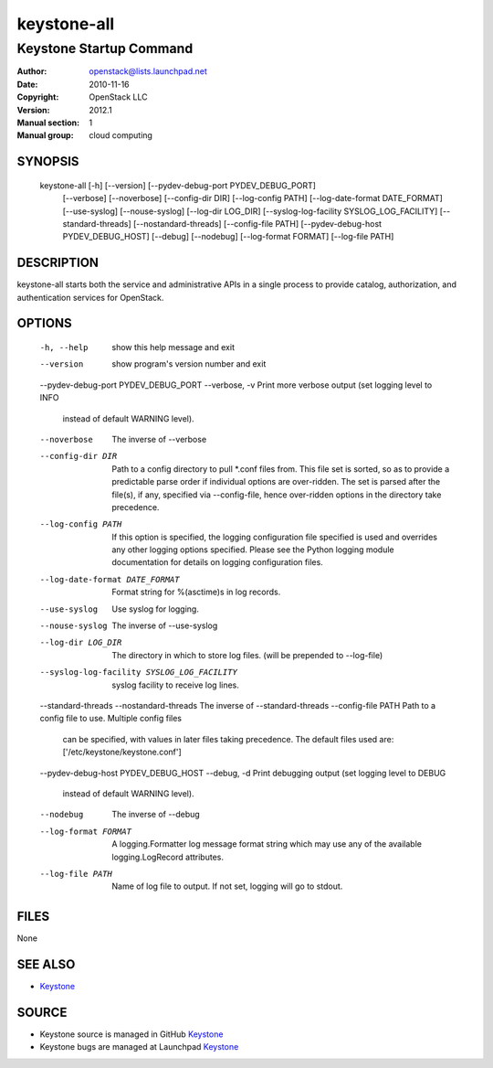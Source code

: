 ============
keystone-all
============

------------------------
Keystone Startup Command
------------------------

:Author: openstack@lists.launchpad.net
:Date:   2010-11-16
:Copyright: OpenStack LLC
:Version: 2012.1
:Manual section: 1
:Manual group: cloud computing

SYNOPSIS
========

  keystone-all [-h] [--version] [--pydev-debug-port PYDEV_DEBUG_PORT]
                    [--verbose] [--noverbose] [--config-dir DIR]
                    [--log-config PATH] [--log-date-format DATE_FORMAT]
                    [--use-syslog] [--nouse-syslog] [--log-dir LOG_DIR]
                    [--syslog-log-facility SYSLOG_LOG_FACILITY]
                    [--standard-threads] [--nostandard-threads]
                    [--config-file PATH] [--pydev-debug-host PYDEV_DEBUG_HOST]
                    [--debug] [--nodebug] [--log-format FORMAT]
                    [--log-file PATH]

DESCRIPTION
===========

keystone-all starts both the service and administrative APIs in a single
process to provide catalog, authorization, and authentication services for
OpenStack.

OPTIONS
=======

  -h, --help            show this help message and exit
  --version             show program's version number and exit
  --pydev-debug-port PYDEV_DEBUG_PORT
  --verbose, -v         Print more verbose output (set logging level to INFO
                        instead of default WARNING level).
  --noverbose           The inverse of --verbose
  --config-dir DIR      Path to a config directory to pull *.conf files from.
                        This file set is sorted, so as to provide a
                        predictable parse order if individual options are
                        over-ridden. The set is parsed after the file(s), if
                        any, specified via --config-file, hence over-ridden
                        options in the directory take precedence.
  --log-config PATH     If this option is specified, the logging configuration
                        file specified is used and overrides any other logging
                        options specified. Please see the Python logging
                        module documentation for details on logging
                        configuration files.
  --log-date-format DATE_FORMAT
                        Format string for %(asctime)s in log records.
  --use-syslog          Use syslog for logging.
  --nouse-syslog        The inverse of --use-syslog
  --log-dir LOG_DIR     The directory in which to store log files. (will be
                        prepended to --log-file)
  --syslog-log-facility SYSLOG_LOG_FACILITY
                        syslog facility to receive log lines.
  --standard-threads
  --nostandard-threads  The inverse of --standard-threads
  --config-file PATH    Path to a config file to use. Multiple config files
                        can be specified, with values in later files taking
                        precedence. The default files used are:
                        ['/etc/keystone/keystone.conf']
  --pydev-debug-host PYDEV_DEBUG_HOST
  --debug, -d           Print debugging output (set logging level to DEBUG
                        instead of default WARNING level).
  --nodebug             The inverse of --debug
  --log-format FORMAT   A logging.Formatter log message format string which
                        may use any of the available logging.LogRecord
                        attributes.
  --log-file PATH       Name of log file to output. If not set, logging will
                        go to stdout.

FILES
=====

None

SEE ALSO
========

* `Keystone <http://github.com/openstack/keystone>`__

SOURCE
======

* Keystone source is managed in GitHub `Keystone <http://github.com/openstack/keystone>`__
* Keystone bugs are managed at Launchpad `Keystone <https://bugs.launchpad.net/keystone>`__
